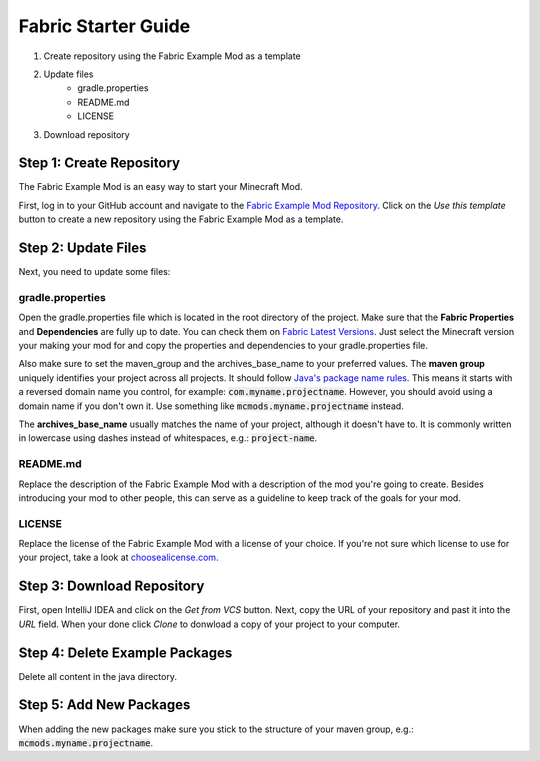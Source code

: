 ====================
Fabric Starter Guide
====================

#. Create repository using the Fabric Example Mod as a template
#. Update files
    - gradle.properties
    - README.md
    - LICENSE
#. Download repository

Step 1: Create Repository
=========================

The Fabric Example Mod is an easy way to start your Minecraft Mod.

First, log in to your GitHub account and navigate to the
`Fabric Example Mod Repository`_. Click on the *Use this template* button
to create a new repository using the Fabric Example Mod as a template.

.. _Fabric Example Mod Repository: https://github.com/FabricMC/fabric-example-mod

Step 2: Update Files
====================

Next, you need to update some files:

gradle.properties
-----------------

Open the gradle.properties file which is located in the root directory of the project.
Make sure that the **Fabric Properties** and **Dependencies** are fully up to date.
You can check them on `Fabric Latest Versions`_. Just select the Minecraft version your
making your mod for and copy the properties and dependencies to your gradle.properties file.

Also make sure to set the maven_group and the archives_base_name to your preferred values.
The **maven group** uniquely identifies your project across all projects. It should follow
`Java's package name rules`_. This means it starts with a reversed domain name you control,
for example: :code:`com.myname.projectname`. However, you should avoid using a domain name
if you don't own it. Use something like :code:`mcmods.myname.projectname` instead.

The **archives_base_name** usually matches the name of your project, although it doesn't
have to. It is commonly written in lowercase using dashes instead of whitespaces, e.g.:
:code:`project-name`.

.. _Fabric Latest Versions: https://modmuss50.me/fabric.html?&version=1.16.4
.. _Java's package name rules: https://docs.oracle.com/javase/specs/jls/se6/html/packages.html#7.7

README.md
---------

Replace the description of the Fabric Example Mod with a description of the mod you're going to create.
Besides introducing your mod to other people, this can serve as a guideline to keep track of the goals
for your mod.

LICENSE
-------

Replace the license of the Fabric Example Mod with a license of your choice. If you're not sure which
license to use for your project, take a look at `choosealicense.com`_.

.. _choosealicense.com: https://choosealicense.com/

Step 3: Download Repository
===========================

First, open IntelliJ IDEA and click on the *Get from VCS* button. Next, copy the URL of your
repository and past it into the *URL* field. When your done click *Clone* to donwload a copy
of your project to your computer.

Step 4: Delete Example Packages
===============================

Delete all content in the java directory.

Step 5: Add New Packages
========================

When adding the new packages make sure you stick to the structure of your maven group, e.g.: :code:`mcmods.myname.projectname`.
